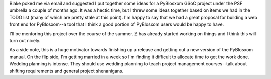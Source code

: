 .. title: Google Summer of Code 2007: PyBlosxom
.. slug: gsoc_2007
.. date: 2007-05-19 12:55:34
.. tags: pyblosxom, dev, python

Blake poked me via email and suggested I put together some ideas
for a PyBlosxom GSoC project under the PSF umbrella a couple of months 
ago.  It was a hectic time, but I threw some ideas together based on 
items we had in the TODO list (many of which are pretty stale at this 
point).  I'm happy to say that we had a great proposal for building
a web front end for PyBlosxom--a tool that I think a good portion of
PyBlosxom users would be happy to have.

I'll be mentoring this project over the course of the summer.  Z has
already started working on things and I think this will turn out nicely.

As a side note, this is a huge motivator towards finishing up a release
and getting out a new version of the PyBlosxom manual.  On the flip side,
I'm getting married in a week so I'm finding it difficult to allocate
time to get the work done.  Wedding planning is intense.  They should 
use wedding planning to teach project management courses--talk about
shifting requirements and general project shenanigans.
